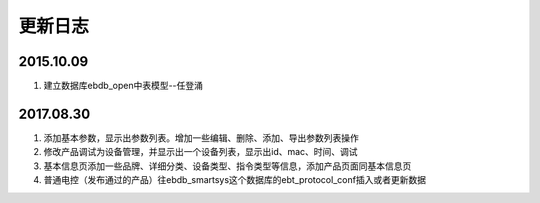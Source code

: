 更新日志
========

2015.10.09
-----------
#.  建立数据库ebdb_open中表模型--任登涌

2017.08.30
-----------
#.  添加基本参数，显示出参数列表。增加一些编辑、删除、添加、导出参数列表操作
#.  修改产品调试为设备管理，并显示出一个设备列表，显示出id、mac、时间、调试
#.  基本信息页添加一些品牌、详细分类、设备类型、指令类型等信息，添加产品页面同基本信息页
#.  普通电控（发布通过的产品）往ebdb_smartsys这个数据库的ebt_protocol_conf插入或者更新数据

